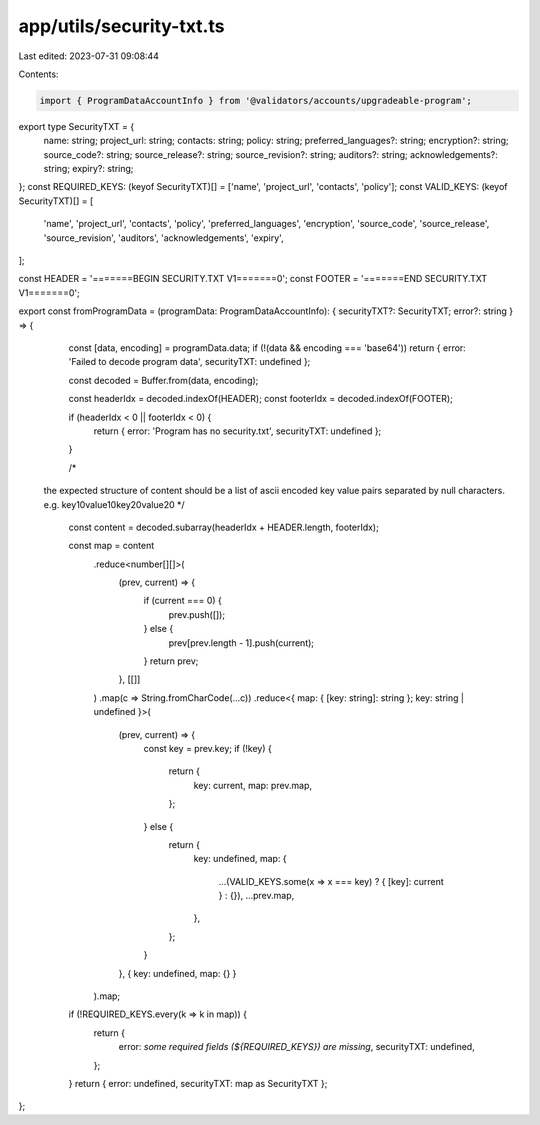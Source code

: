 app/utils/security-txt.ts
=========================

Last edited: 2023-07-31 09:08:44

Contents:

.. code-block:: ts

    import { ProgramDataAccountInfo } from '@validators/accounts/upgradeable-program';

export type SecurityTXT = {
    name: string;
    project_url: string;
    contacts: string;
    policy: string;
    preferred_languages?: string;
    encryption?: string;
    source_code?: string;
    source_release?: string;
    source_revision?: string;
    auditors?: string;
    acknowledgements?: string;
    expiry?: string;
};
const REQUIRED_KEYS: (keyof SecurityTXT)[] = ['name', 'project_url', 'contacts', 'policy'];
const VALID_KEYS: (keyof SecurityTXT)[] = [
    'name',
    'project_url',
    'contacts',
    'policy',
    'preferred_languages',
    'encryption',
    'source_code',
    'source_release',
    'source_revision',
    'auditors',
    'acknowledgements',
    'expiry',
];

const HEADER = '=======BEGIN SECURITY.TXT V1=======\0';
const FOOTER = '=======END SECURITY.TXT V1=======\0';

export const fromProgramData = (programData: ProgramDataAccountInfo): { securityTXT?: SecurityTXT; error?: string } => {
    const [data, encoding] = programData.data;
    if (!(data && encoding === 'base64')) return { error: 'Failed to decode program data', securityTXT: undefined };

    const decoded = Buffer.from(data, encoding);

    const headerIdx = decoded.indexOf(HEADER);
    const footerIdx = decoded.indexOf(FOOTER);

    if (headerIdx < 0 || footerIdx < 0) {
        return { error: 'Program has no security.txt', securityTXT: undefined };
    }

    /*
  the expected structure of content should be a list
  of ascii encoded key value pairs separated by null characters.
  e.g. key1\0value1\0key2\0value2\0
  */
    const content = decoded.subarray(headerIdx + HEADER.length, footerIdx);

    const map = content
        .reduce<number[][]>(
            (prev, current) => {
                if (current === 0) {
                    prev.push([]);
                } else {
                    prev[prev.length - 1].push(current);
                }
                return prev;
            },
            [[]]
        )
        .map(c => String.fromCharCode(...c))
        .reduce<{ map: { [key: string]: string }; key: string | undefined }>(
            (prev, current) => {
                const key = prev.key;
                if (!key) {
                    return {
                        key: current,
                        map: prev.map,
                    };
                } else {
                    return {
                        key: undefined,
                        map: {
                            ...(VALID_KEYS.some(x => x === key) ? { [key]: current } : {}),
                            ...prev.map,
                        },
                    };
                }
            },
            { key: undefined, map: {} }
        ).map;
    if (!REQUIRED_KEYS.every(k => k in map)) {
        return {
            error: `some required fields (${REQUIRED_KEYS}) are missing`,
            securityTXT: undefined,
        };
    }
    return { error: undefined, securityTXT: map as SecurityTXT };
};


